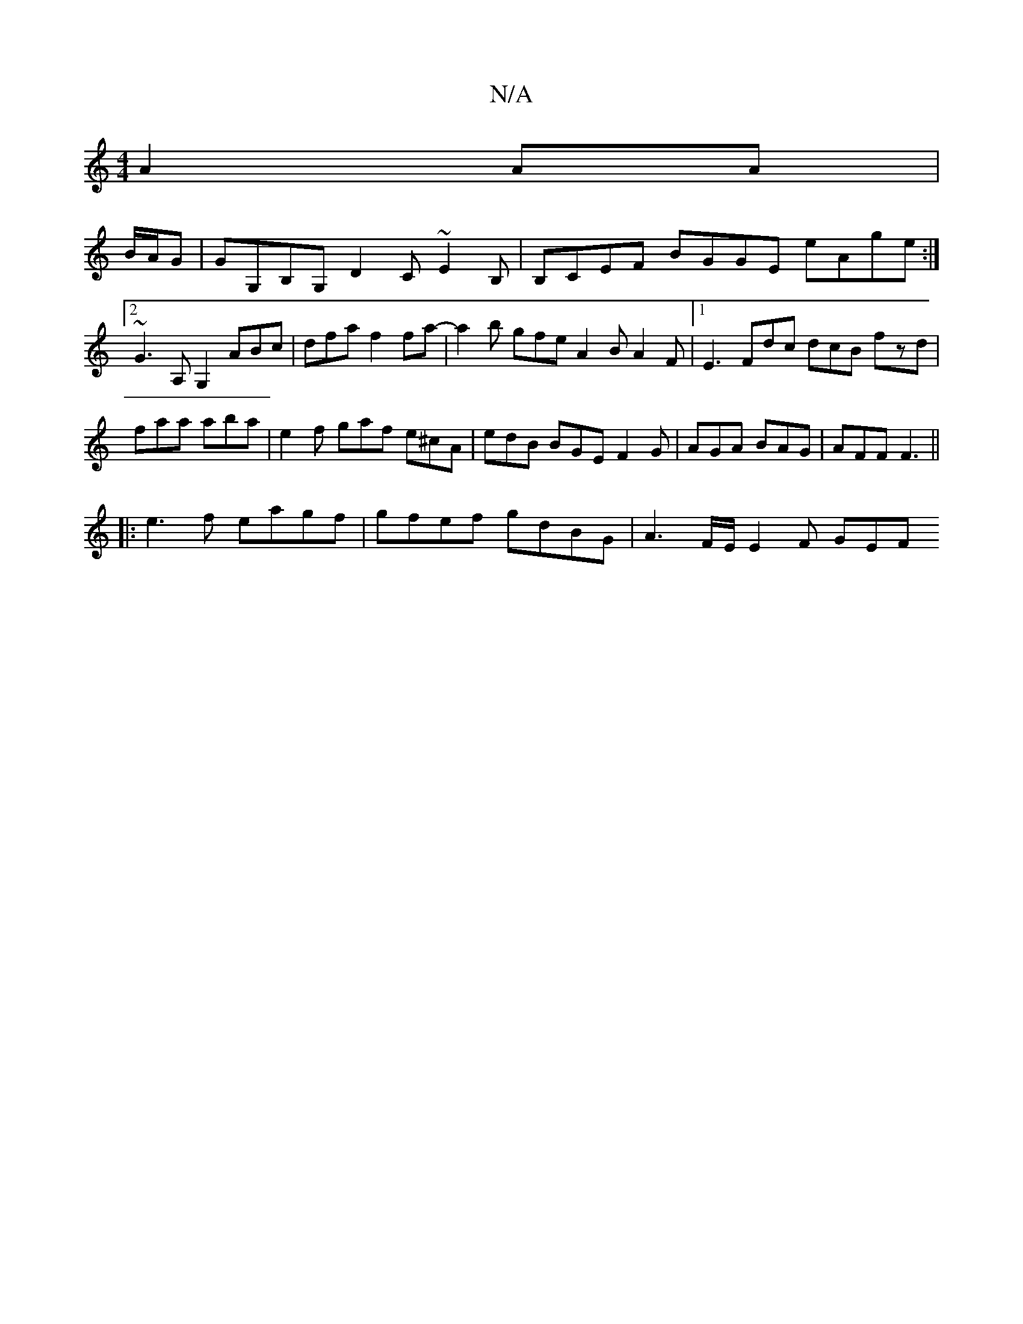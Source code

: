 X:1
T:N/A
M:4/4
R:N/A
K:Cmajor
 A2AA |
B/A/G |GG,B,G, D2C ~E2B, | B,CEF BGGE eAge:|2 ~G3A, G,2ABc|dfaf2fa- | a2b gfe A2B A2F|1 E3- Fdc dcB fzd|faa aba|e2f gaf e^cA|edB BGE F2G|AGA BAG|AFF F3 || 
|:e3f eagf|gfef gdBG|A3F/E/ E2F GEF 